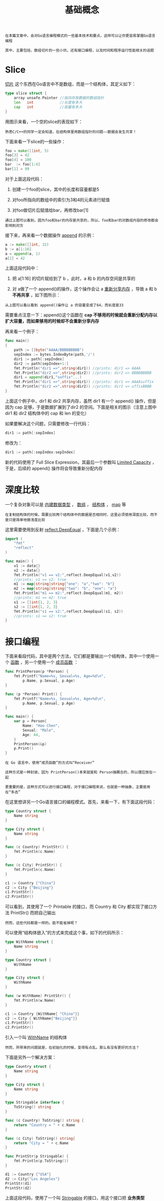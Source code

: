 #+TITLE: 基础概念
#+HTML_HEAD: <link rel="stylesheet" type="text/css" href="css/main.css" />
#+HTML_LINK_UP: go-patterns.html   
#+HTML_LINK_HOME: go-patterns.html
#+OPTIONS: num:nil timestamp:nil

#+BEGIN_EXAMPLE
  在本篇文章中，会对Go语言编程模式的一些基本技术和要点，这样可以让你更容易掌握Go语言编程

  其中，主要包括，数组切片的一些小坑，还有接口编程，以及时间和程序运行性能相关的话题
#+END_EXAMPLE
* Slice

 _切片_ 这个东西在Go语言中不是数组，而是一个结构体，其定义如下：

#+BEGIN_SRC go 
  type slice struct {
      array unsafe.Pointer //指向存放数据的数组指针
      len   int            //长度有多大
      cap   int            //容量有多大
  }
#+END_SRC

用图示来看，一个空的slice的表现如下：

     #+ATTR_HTML: image :width 30% 
     [[file:pic/slice1.png]] 

#+BEGIN_EXAMPLE
  熟悉C/C++的同学一定会知道，在结构体里用数组指针的问题――数据会发生共享！
#+END_EXAMPLE

下面来看一下slice的一些操作：

#+BEGIN_SRC go 
  foo = make([]int, 5)
  foo[3] = 42
  foo[4] = 100
  bar  := foo[1:4]
  bar[1] = 99
#+END_SRC

对于上面这段代码：
1. 创建一个foo的slice，其中的长度和容量都是5
2. 对foo所指向的数组中的索引为3和4的元素进行赋值
3. 对foo做切片后赋值给bar，再修改bar[1] 

     #+ATTR_HTML: image :width 30% 
     [[file:pic/slice2.png]] 

#+BEGIN_EXAMPLE
  通过上图可以看到，因为foo和bar的内存是共享的，所以，foo和bar的对数组内容的修改都会影响到对方
#+END_EXAMPLE

接下来，再来看一个数据操作 _append_ 的示例：

#+BEGIN_SRC go 
  a := make([]int, 32)
  b := a[1:16]
  a = append(a, 1)
  a[2] = 42
#+END_SRC

上面这段代码中：
1. 把 a[1:16] 的切片赋给到了 b ，此时，a 和 b 的内存空间是共享的
2. 对 a做了一个 append()的操作，这个操作会让 a  _重新分享内存_  ，导致 a 和 b  *不再共享* ，如下图所示：

     #+ATTR_HTML: image :width 30% 
     [[file:pic/slice3.png]]  

#+BEGIN_EXAMPLE
  从上图可以看以看到 append()操作让 a 的容量变成了64，而长度是33
#+END_EXAMPLE

需要重点注意一下：append()这个函数在 *cap 不够用的时候就会重新分配内存以扩大容量，而如果够用的时候却不会重新分享内存* 

再来看一个例子：
#+BEGIN_SRC go 
  func main()
  {
	  path := []byte("AAAA/BBBBBBBBB")
	  sepIndex := bytes.IndexByte(path,'/')
	  dir1 := path[:sepIndex]
	  dir2 := path[sepIndex+1:]
	  fmt.Println("dir1 =>",string(dir1)) //prints: dir1 => AAAA
	  fmt.Println("dir2 =>",string(dir2)) //prints: dir2 => BBBBBBBBB
	  dir1 = append(dir1,"suffix"...)
	  fmt.Println("dir1 =>",string(dir1)) //prints: dir1 => AAAAsuffix
	  fmt.Println("dir2 =>",string(dir2)) //prints: dir2 => uffixBBBB
  }
#+END_SRC

上面这个例子中，dir1 和 dir2 共享内存，虽然 dir1 有一个 append() 操作，但是因为 cap 足够，于是数据扩展到了dir2 的空间。下面是相关的图示（注意上图中 dir1 和 dir2 结构体中的 cap 和 len 的变化）

     #+ATTR_HTML: image :width 30% 
     [[file:pic/slice4.png]]  

如果要解决这个问题，只需要修改一行代码：

#+BEGIN_SRC go 
  dir1 := path[:sepIndex] 
#+END_SRC

修改为：

#+BEGIN_SRC go 
  dir1 := path[:sepIndex:sepIndex]
#+END_SRC

新的代码使用了 Full Slice Expression，其最后一个参数叫 _Limited Capacity_ ，于是，后续的 append() 操作将会导致重新分配内存 
* 深度比较
一个复杂对象可以是 _内建数据类型_ ， _数组_ ， _结构体_ ， _map_ 等 

#+BEGIN_EXAMPLE
  在复制结构体的时候，需要比较两个结构体中的数据是否相同时，这里必须使用深度比较，而不是只是简单地做浅度比较
#+END_EXAMPLE

这里需要使用到反射 _reflect.DeepEqual_ ，下面是几个示例：

#+BEGIN_SRC go 
  import (
      "fmt"
      "reflect"
  )

  func main() {
      v1 := data{}
      v2 := data{}
      fmt.Println("v1 == v2:",reflect.DeepEqual(v1,v2))
      //prints: v1 == v2: true
      m1 := map[string]string{"one": "a","two": "b"}
      m2 := map[string]string{"two": "b", "one": "a"}
      fmt.Println("m1 == m2:",reflect.DeepEqual(m1, m2))
      //prints: m1 == m2: true
      s1 := []int{1, 2, 3}
      s2 := []int{1, 2, 3}
      fmt.Println("s1 == s2:",reflect.DeepEqual(s1, s2))
      //prints: s1 == s2: true
  }
#+END_SRC
* 接口编程
下面来看段代码，其中是两个方法，它们都是要输出一个结构体，其中一个使用一个 _函数_ ，另一个使用一个 _成员函数_ ：
#+BEGIN_SRC go 
  func PrintPerson(p *Person) {
	  fmt.Printf("Name=%s, Sexual=%s, Age=%d\n",
		  p.Name, p.Sexual, p.Age)
  }

  func (p *Person) Print() {
	  fmt.Printf("Name=%s, Sexual=%s, Age=%d\n",
		  p.Name, p.Sexual, p.Age)
  }

  func main() {
	  var p = Person{
		  Name: "Hao Chen",
		  Sexual: "Male",
		  Age: 44,
	  }
	  PrintPerson(&p)
	  p.Print()
  }
#+END_SRC

#+BEGIN_EXAMPLE
  在 Go 语言中，使用“成员函数”的方式叫“Receiver”

  这种方式是一种封装，因为 PrintPerson()本来就是和 Person强耦合的，所以理应放在一起

  更重要的是，这种方式可以进行接口编程，对于接口编程来说，也就是一种抽象，主要是用在“多态”
#+END_EXAMPLE
在这里想讲另一个Go语言接口的编程模式。首先，来看一下，有下面这段代码：

#+BEGIN_SRC go 
  type Country struct {
	  Name string
  }

  type City struct {
	  Name string
  }

  func (c Country) PrintStr() {
	  fmt.Println(c.Name)
  }

  func (c City) PrintStr() {
	  fmt.Println(c.Name)
  }

  c1 := Country {"China"}
  c2 := City {"Beijing"}
  c1.PrintStr()
  c2.PrintStr()
#+END_SRC

可以看到，其使用了一个 Printable 的接口，而 Country 和 City 都实现了接口方法 PrintStr() 而把自己输出

#+BEGIN_EXAMPLE
  然而，这些代码都是一样的。能不能省掉呢？
#+END_EXAMPLE

可以使用“结构体嵌入”的方式来完成这个事，如下的代码所示：

#+BEGIN_SRC go 
  type WithName struct {
	  Name string
  }

  type Country struct {
	  WithName
  }

  type City struct {
	  WithName
  }

  func (w WithName) PrintStr() {
	  fmt.Println(w.Name)
  }

  c1 := Country {WithName{ "China"}}
  c2 := City { WithName{"Beijing"}}
  c1.PrintStr()
  c2.PrintStr()
#+END_SRC

引入一个叫 _WithName_ 的结构体

#+BEGIN_EXAMPLE
  然而，所带来的问题就是，在初始化的时候，变得有点乱。那么有没有更好的方法？
#+END_EXAMPLE

下面是另外一个解决方案：

#+BEGIN_SRC go 
  type Country struct {
	  Name string
  }

  type City struct {
	  Name string
  }

  type Stringable interface {
	  ToString() string
  }

  func (c Country) ToString() string {
	  return "Country = " + c.Name
  }

  func (c City) ToString() string{
	  return "City = " + c.Name
  }

  func PrintStr(p Stringable) {
	  fmt.Println(p.ToString())
  }

  d1 := Country {"USA"}
  d2 := City{"Los Angeles"}
  PrintStr(d1)
  PrintStr(d2)
#+END_SRC
上面这段代码，使用了一个叫 _Stringable_ 的接口，用这个接口把 *业务类型*  Country 和 City 和 *控制逻辑* Print() 给解耦了。于是，只要实现了Stringable 接口，都可以传给 PrintStr() 来使用 

#+BEGIN_EXAMPLE
  这种编程模式在Go 的标准库有很多的示例，最著名的就是 io.Read 和 ioutil.ReadAll 的玩法

  其中 io.Read 是一个接口，你需要实现他的一个 Read(p []byte) (n int, err error) 接口方法，只要满足这个规模，就可以被 ioutil.ReadAll这个方法所使用

  这就是面向对象编程方法的黄金法则：“Program to an interface not an implementation”
#+END_EXAMPLE
** 接口完整性检查
另外可以看到，Go语言的编程器并没有 *严格检查一个对象是否实现了某接口所有的接口方法* ，如下面这个示例： 

#+BEGIN_SRC go 
  type Shape interface {
	  Sides() int
	  Area() int
  }

  type Square struct {
	  len int
  }

  func (s* Square) Sides() int {
	  return 4
  }

  func main() {
	  s := Square{len: 5}
	  fmt.Printf("%d\n",s.Sides())
  }
#+END_SRC

#+BEGIN_EXAMPLE
  Square 并没有实现 Shape 接口的所有方法，程序虽然可以跑通，但是这样编程的方式并不严谨

  如果需要强制实现接口的所有方法，那么应该怎么办呢？
#+END_EXAMPLE

在Go语言编程圈里有一个比较标准的作法：

#+BEGIN_SRC go 
  var _ Shape = (*Square)(nil)
#+END_SRC

声明一个 *_* 变量（没人用），其会把一个 _nil_ 的空指针，从 Square 转成 Shape，这样，如果没有实现完相关的接口方法，编译器就会报错：

#+BEGIN_SRC sh 
  cannot use (*Square)(nil) (type *Square) as type Shape in assignment: *Square does not implement Shape (missing Area method)
#+END_SRC

这样就做到了个强验证的方法
* 时间
#+BEGIN_EXAMPLE
  对于时间来说，这应该是编程中比较复杂的问题了

  时间有时区、格式、精度等等问题，其复杂度不是一般人能处理的

  所以一定要重用已有的时间处理，而不是自己干
#+END_EXAMPLE
在 Go 语言中，一定要使用 _time.Time_ 和 _time.Duration_ 两个类型：
+ 在命令行上， _flag_ 通过 _time.ParseDuration_ 支持了 _time.Duration_
+ JSon 中的 _encoding/json_ 中也可以把 _time.Time_ 编码成 _RFC 3339_ 的格式
+ 数据库使用的 _database/sql_ 也支持把 _DATATIME_ 或 _TIMESTAMP_ 类型转成 _time.Time_
+ YAML你可以使用 _gopkg.in/yaml.v2_ 也支持 _time.Time_ 、 _time.Duration_ 和 _RFC 3339_ 格式

#+BEGIN_EXAMPLE
  如果要和第三方交互，实在没有办法，也请使用 RFC 3339 的格式
#+END_EXAMPLE

最后，如果要做全球化跨时区的应用，一定要把所有服务器和时间全部使用 _UTC_ 时间 

* 性能提示
#+BEGIN_EXAMPLE
Go 语言是一个高性能的语言，但并不是说这样就不用关心性能了，还是需要关心的
#+END_EXAMPLE
下面是一些在编程方面和性能相关的提示：
+ 如果需要把数字转字符串，使用 _strconv.Itoa()_ 会比 fmt.Sprintf() 要快一倍左右
+ 尽可能地 *避免把String转成[]Byte* 。这个转换会导致性能下降
+ 如果在for-loop里对某个slice 使用 append()，请先把 *slice的容量很扩充到位* ，这样可以避免内存重新分享以及系统自动按2的N次方幂进行扩展但又用不到，从而浪费内存
+ 使用 _StringBuffer_ 或是 _StringBuild_ 来拼接字符串，会比使用 + 或 += 性能高三到四个数量级
+ 尽可能的使用并发的 _go routine_ ，然后使用 _sync.WaitGroup_ 来 *同步分片* 操作
+ 避免在热代码中进行内存分配，这样会导致gc很忙
  + 尽可能的使用 _sync.Pool_ 来重用对象
+ 使用 _lock-free_ 的操作，避免使用 mutex，尽可能使用 _sync/Atomic_ 包
+ 使用 _I/O缓冲_ ，I/O是个非常非常慢的操作
  + 使用 _bufio.NewWrite()_ 和 _bufio.NewReader()_ 可以带来更高的性能
+ 对于在for-loop里的固定的正则表达式，一定要使用 _regexp.Compile()_ 编译正则表达式。性能会得升两个数量级
+ 如果需要更高性能的协议，要考虑使用 _protobuf_ 或 _msgp_ 而不是JSON
  + 因为JSON的序列化和反序列化里使用了反射
+ 在使用map的时候，使用 _整型的key_ 会比字符串的要快，因为整型比较比字符串比较要快


[[file:error.org][Next：错误处理]]

[[file:go-patterns.org][Home：目录]]


